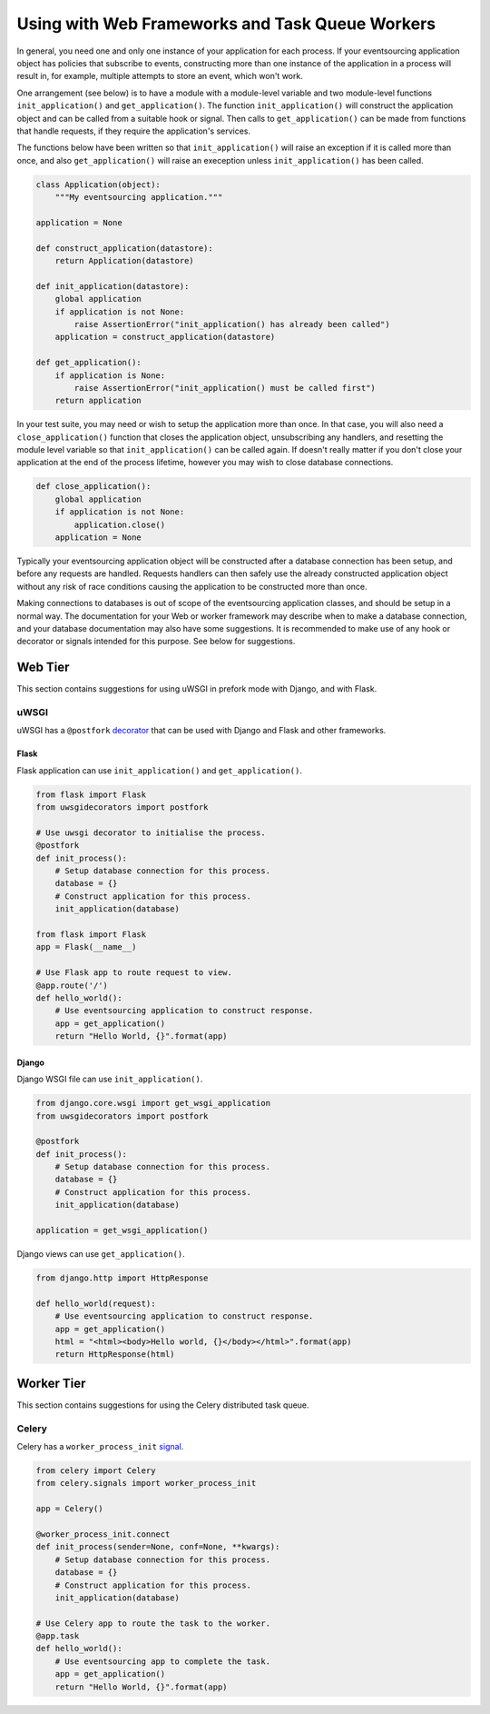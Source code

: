 ================================================
Using with Web Frameworks and Task Queue Workers
================================================

In general, you need one and only one instance of your application
for each process. If your eventsourcing application object has policies
that subscribe to events, constructing more than one instance of the
application in a process will result in, for example, multiple attempts
to store an event, which won't work.

One arrangement (see below) is to have a module with a module-level
variable and two module-level functions ``init_application()`` and
``get_application()``. The function ``init_application()`` will
construct the application object and can be called from a suitable
hook or signal. Then calls to ``get_application()`` can be made from
functions that handle requests, if they require the application's
services.

The functions below have been written so that ``init_application()``
will raise an exception if it is called more than once, and also
``get_application()`` will raise an exeception unless ``init_application()``
has been called.

.. code:: python

    class Application(object):
        """My eventsourcing application."""

    application = None

    def construct_application(datastore):
        return Application(datastore)

    def init_application(datastore):
        global application
        if application is not None:
            raise AssertionError("init_application() has already been called")
        application = construct_application(datastore)

    def get_application():
        if application is None:
            raise AssertionError("init_application() must be called first")
        return application


In your test suite, you may need or wish to setup the application more
than once. In that case, you will also need a ``close_application()``
function that closes the application object, unsubscribing any handlers,
and resetting the module level variable so that ``init_application()`` can be
called again. If doesn't really matter if you don't close your application at
the end of the process lifetime, however you may wish to close database
connections.

.. code:: python

    def close_application():
        global application
        if application is not None:
            application.close()
        application = None


Typically your eventsourcing application object will be constructed after
a database connection has been setup, and before any requests are handled.
Requests handlers can then safely use the already constructed application
object without any risk of race conditions causing the application to be
constructed more than once.

Making connections to databases is out of scope of the eventsourcing
application classes, and should be setup in a normal way. The documentation
for your Web or worker framework may describe when to make a
database connection, and your database documentation may also have some
suggestions. It is recommended to make use of any hook or decorator or signals
intended for this purpose. See below for suggestions.


Web Tier
========

This section contains suggestions for using uWSGI in prefork mode with Django, and
with Flask.

uWSGI
-----

uWSGI has a ``@postfork`` `decorator
<http://uwsgi-docs.readthedocs.io/en/latest/PythonDecorators.html#uwsgidecorators.postfork>`__
that can be used with Django and Flask and other frameworks.


Flask
"""""

Flask application can use ``init_application()`` and ``get_application()``.

.. code:: python

    from flask import Flask
    from uwsgidecorators import postfork

    # Use uwsgi decorator to initialise the process.
    @postfork
    def init_process():
        # Setup database connection for this process.
        database = {}
        # Construct application for this process.
        init_application(database)

    from flask import Flask
    app = Flask(__name__)

    # Use Flask app to route request to view.
    @app.route('/')
    def hello_world():
        # Use eventsourcing application to construct response.
        app = get_application()
        return "Hello World, {}".format(app)


Django
""""""

Django WSGI file can use ``init_application()``.

.. code:: python

    from django.core.wsgi import get_wsgi_application
    from uwsgidecorators import postfork

    @postfork
    def init_process():
        # Setup database connection for this process.
        database = {}
        # Construct application for this process.
        init_application(database)

    application = get_wsgi_application()



Django views can use ``get_application()``.

.. code:: python

    from django.http import HttpResponse

    def hello_world(request):
        # Use eventsourcing application to construct response.
        app = get_application()
        html = "<html><body>Hello world, {}</body></html>".format(app)
        return HttpResponse(html)


Worker Tier
===========

This section contains suggestions for using the Celery distributed task queue.


Celery
------

Celery has a ``worker_process_init`` `signal
<http://docs.celeryproject.org/en/latest/userguide/signals.html#worker-process-init>`__.

.. code:: python

    from celery import Celery
    from celery.signals import worker_process_init

    app = Celery()

    @worker_process_init.connect
    def init_process(sender=None, conf=None, **kwargs):
        # Setup database connection for this process.
        database = {}
        # Construct application for this process.
        init_application(database)

    # Use Celery app to route the task to the worker.
    @app.task
    def hello_world():
        # Use eventsourcing app to complete the task.
        app = get_application()
        return "Hello World, {}".format(app)
